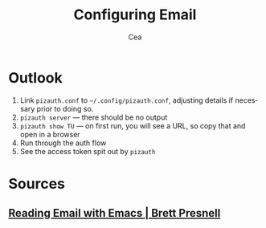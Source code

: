 :PROPERTIES:
:ID:       923c36aa-5d6c-46fa-a87a-e2f954f1bc25
:END:
#+title: Configuring Email
#+author: Cea
#+language: en

* Outlook
:PROPERTIES:
:ID:       ac856a89-fa2b-4750-ad42-bba5002b1c65
:END:

1. Link =pizauth.conf= to =~/.config/pizauth.conf=, adjusting details if
   necessary prior to doing so.
2. =pizauth server= — there should be no output
3. =pizauth show TU= — on first run, you will see a URL, so copy that
   and open in a browser
4. Run through the auth flow
5. See the access token spit out by =pizauth=

* Sources
:PROPERTIES:
:ID:       e754fd54-2029-4673-8d15-cb0fe7f444f2
:END:

** [[https://brettpresnell.com/post/email/][Reading Email with Emacs | Brett Presnell]]
